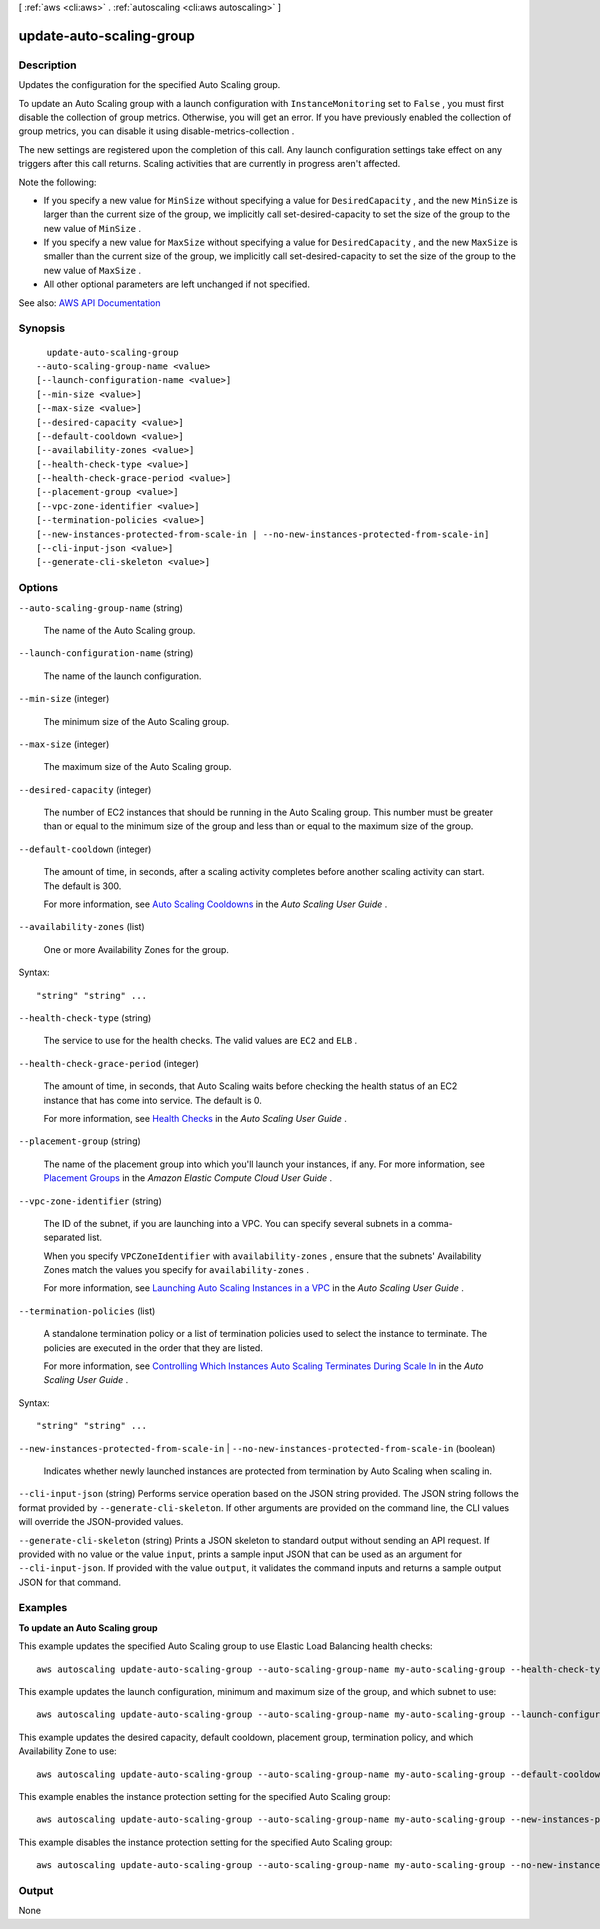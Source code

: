 [ :ref:`aws <cli:aws>` . :ref:`autoscaling <cli:aws autoscaling>` ]

.. _cli:aws autoscaling update-auto-scaling-group:


*************************
update-auto-scaling-group
*************************



===========
Description
===========



Updates the configuration for the specified Auto Scaling group.

 

To update an Auto Scaling group with a launch configuration with ``InstanceMonitoring`` set to ``False`` , you must first disable the collection of group metrics. Otherwise, you will get an error. If you have previously enabled the collection of group metrics, you can disable it using  disable-metrics-collection .

 

The new settings are registered upon the completion of this call. Any launch configuration settings take effect on any triggers after this call returns. Scaling activities that are currently in progress aren't affected.

 

Note the following:

 

 
* If you specify a new value for ``MinSize`` without specifying a value for ``DesiredCapacity`` , and the new ``MinSize`` is larger than the current size of the group, we implicitly call  set-desired-capacity to set the size of the group to the new value of ``MinSize`` . 
 
* If you specify a new value for ``MaxSize`` without specifying a value for ``DesiredCapacity`` , and the new ``MaxSize`` is smaller than the current size of the group, we implicitly call  set-desired-capacity to set the size of the group to the new value of ``MaxSize`` . 
 
* All other optional parameters are left unchanged if not specified. 
 



See also: `AWS API Documentation <https://docs.aws.amazon.com/goto/WebAPI/autoscaling-2011-01-01/UpdateAutoScalingGroup>`_


========
Synopsis
========

::

    update-auto-scaling-group
  --auto-scaling-group-name <value>
  [--launch-configuration-name <value>]
  [--min-size <value>]
  [--max-size <value>]
  [--desired-capacity <value>]
  [--default-cooldown <value>]
  [--availability-zones <value>]
  [--health-check-type <value>]
  [--health-check-grace-period <value>]
  [--placement-group <value>]
  [--vpc-zone-identifier <value>]
  [--termination-policies <value>]
  [--new-instances-protected-from-scale-in | --no-new-instances-protected-from-scale-in]
  [--cli-input-json <value>]
  [--generate-cli-skeleton <value>]




=======
Options
=======

``--auto-scaling-group-name`` (string)


  The name of the Auto Scaling group.

  

``--launch-configuration-name`` (string)


  The name of the launch configuration.

  

``--min-size`` (integer)


  The minimum size of the Auto Scaling group.

  

``--max-size`` (integer)


  The maximum size of the Auto Scaling group.

  

``--desired-capacity`` (integer)


  The number of EC2 instances that should be running in the Auto Scaling group. This number must be greater than or equal to the minimum size of the group and less than or equal to the maximum size of the group.

  

``--default-cooldown`` (integer)


  The amount of time, in seconds, after a scaling activity completes before another scaling activity can start. The default is 300.

   

  For more information, see `Auto Scaling Cooldowns <http://docs.aws.amazon.com/autoscaling/latest/userguide/Cooldown.html>`_ in the *Auto Scaling User Guide* .

  

``--availability-zones`` (list)


  One or more Availability Zones for the group.

  



Syntax::

  "string" "string" ...



``--health-check-type`` (string)


  The service to use for the health checks. The valid values are ``EC2`` and ``ELB`` .

  

``--health-check-grace-period`` (integer)


  The amount of time, in seconds, that Auto Scaling waits before checking the health status of an EC2 instance that has come into service. The default is 0.

   

  For more information, see `Health Checks <http://docs.aws.amazon.com/autoscaling/latest/userguide/healthcheck.html>`_ in the *Auto Scaling User Guide* .

  

``--placement-group`` (string)


  The name of the placement group into which you'll launch your instances, if any. For more information, see `Placement Groups <http://docs.aws.amazon.com/AWSEC2/latest/UserGuide/placement-groups.html>`_ in the *Amazon Elastic Compute Cloud User Guide* .

  

``--vpc-zone-identifier`` (string)


  The ID of the subnet, if you are launching into a VPC. You can specify several subnets in a comma-separated list.

   

  When you specify ``VPCZoneIdentifier`` with ``availability-zones`` , ensure that the subnets' Availability Zones match the values you specify for ``availability-zones`` .

   

  For more information, see `Launching Auto Scaling Instances in a VPC <http://docs.aws.amazon.com/autoscaling/latest/userguide/asg-in-vpc.html>`_ in the *Auto Scaling User Guide* .

  

``--termination-policies`` (list)


  A standalone termination policy or a list of termination policies used to select the instance to terminate. The policies are executed in the order that they are listed.

   

  For more information, see `Controlling Which Instances Auto Scaling Terminates During Scale In <http://docs.aws.amazon.com/autoscaling/latest/userguide/as-instance-termination.html>`_ in the *Auto Scaling User Guide* .

  



Syntax::

  "string" "string" ...



``--new-instances-protected-from-scale-in`` | ``--no-new-instances-protected-from-scale-in`` (boolean)


  Indicates whether newly launched instances are protected from termination by Auto Scaling when scaling in.

  

``--cli-input-json`` (string)
Performs service operation based on the JSON string provided. The JSON string follows the format provided by ``--generate-cli-skeleton``. If other arguments are provided on the command line, the CLI values will override the JSON-provided values.

``--generate-cli-skeleton`` (string)
Prints a JSON skeleton to standard output without sending an API request. If provided with no value or the value ``input``, prints a sample input JSON that can be used as an argument for ``--cli-input-json``. If provided with the value ``output``, it validates the command inputs and returns a sample output JSON for that command.



========
Examples
========

**To update an Auto Scaling group**

This example updates the specified Auto Scaling group to use Elastic Load Balancing health checks::

    aws autoscaling update-auto-scaling-group --auto-scaling-group-name my-auto-scaling-group --health-check-type ELB --health-check-grace-period 60

This example updates the launch configuration, minimum and maximum size of the group, and which subnet to use::

    aws autoscaling update-auto-scaling-group --auto-scaling-group-name my-auto-scaling-group --launch-configuration-name new-launch-config --min-size 1 --max-size 3 --vpc-zone-identifier subnet-41767929

This example updates the desired capacity, default cooldown, placement group, termination policy, and which Availability Zone to use::

    aws autoscaling update-auto-scaling-group --auto-scaling-group-name my-auto-scaling-group --default-cooldown 600 --placement-group my-placement-group --termination-policies "OldestInstance" --availability-zones us-west-2c

This example enables the instance protection setting for the specified Auto Scaling group::

    aws autoscaling update-auto-scaling-group --auto-scaling-group-name my-auto-scaling-group --new-instances-protected-from-scale-in

This example disables the instance protection setting for the specified Auto Scaling group::

    aws autoscaling update-auto-scaling-group --auto-scaling-group-name my-auto-scaling-group --no-new-instances-protected-from-scale-in


======
Output
======

None